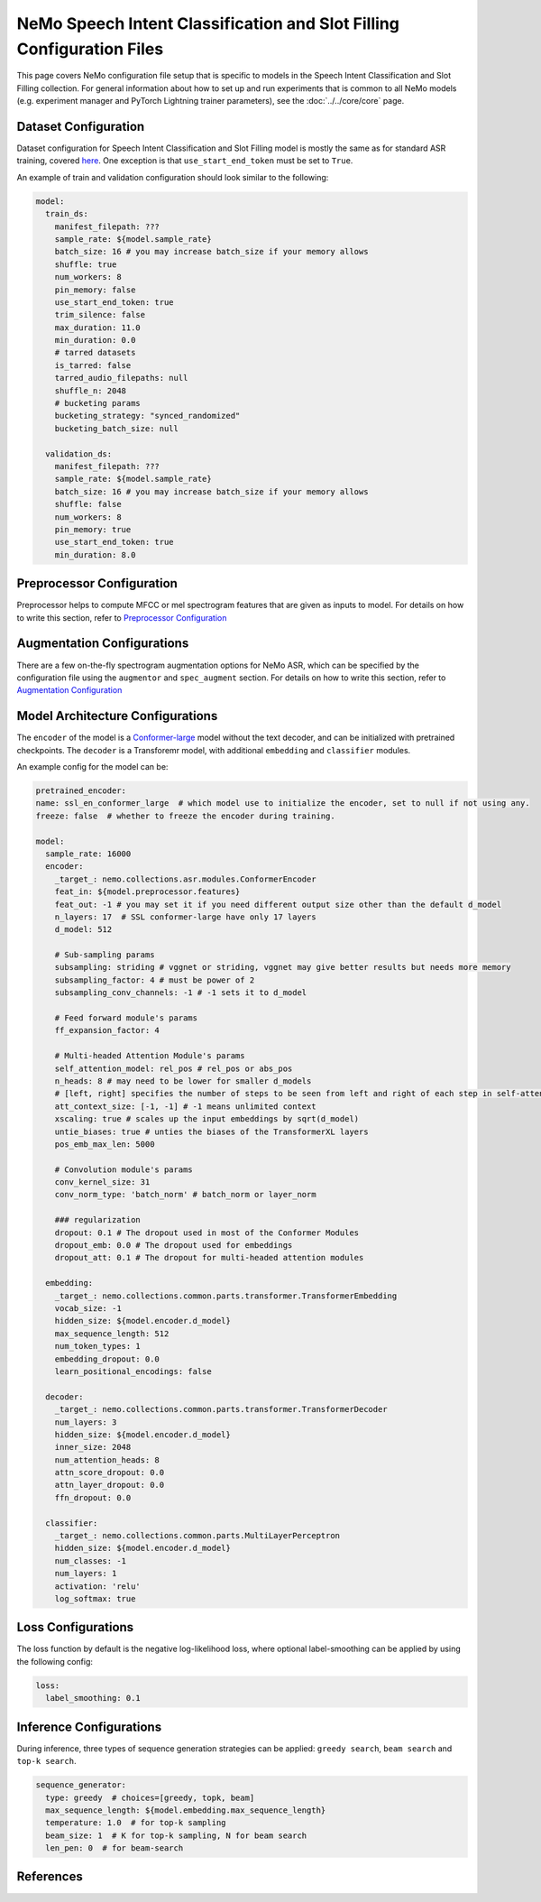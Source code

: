 NeMo Speech Intent Classification and Slot Filling Configuration Files
=======================================================================

This page covers NeMo configuration file setup that is specific to models in the Speech Intent Classification and Slot Filling collection.
For general information about how to set up and run experiments that is common to all NeMo models (e.g.
experiment manager and PyTorch Lightning trainer parameters), see the :doc:`../../core/core`  page.

Dataset Configuration
---------------------

Dataset configuration for Speech Intent Classification and Slot Filling model is mostly the same as for standard ASR training,
covered `here <../configs.html#Dataset Configuration>`__. One exception is that ``use_start_end_token`` must be set to ``True``.

An example of train and validation configuration should look similar to the following:

.. code-block:: yaml

  model:
    train_ds:
      manifest_filepath: ???
      sample_rate: ${model.sample_rate}
      batch_size: 16 # you may increase batch_size if your memory allows
      shuffle: true
      num_workers: 8
      pin_memory: false
      use_start_end_token: true
      trim_silence: false
      max_duration: 11.0
      min_duration: 0.0
      # tarred datasets
      is_tarred: false
      tarred_audio_filepaths: null
      shuffle_n: 2048
      # bucketing params
      bucketing_strategy: "synced_randomized"
      bucketing_batch_size: null

    validation_ds:
      manifest_filepath: ???
      sample_rate: ${model.sample_rate}
      batch_size: 16 # you may increase batch_size if your memory allows
      shuffle: false
      num_workers: 8
      pin_memory: true
      use_start_end_token: true
      min_duration: 8.0


Preprocessor Configuration
--------------------------

Preprocessor helps to compute MFCC or mel spectrogram features that are given as inputs to model.
For details on how to write this section, refer to `Preprocessor Configuration <../configs.html#preprocessor-configuration>`__

Augmentation Configurations
---------------------------


There are a few on-the-fly spectrogram augmentation options for NeMo ASR, which can be specified by the
configuration file using the ``augmentor`` and ``spec_augment`` section.
For details on how to write this section, refer to `Augmentation Configuration <../configs.html#augmentation-configurations>`__


Model Architecture Configurations
---------------------------------

The ``encoder`` of the model is a `Conformer-large <./models.html#Conformer-CTC>`__ model without the text decoder, and can be initialized with pretrained checkpoints. The ``decoder`` is a Transforemr model, with additional ``embedding`` and ``classifier`` modules.

An example config for the model can be:

.. code-block:: yaml

  pretrained_encoder:
  name: ssl_en_conformer_large  # which model use to initialize the encoder, set to null if not using any.
  freeze: false  # whether to freeze the encoder during training.
  
  model:
    sample_rate: 16000
    encoder:
      _target_: nemo.collections.asr.modules.ConformerEncoder
      feat_in: ${model.preprocessor.features}
      feat_out: -1 # you may set it if you need different output size other than the default d_model
      n_layers: 17  # SSL conformer-large have only 17 layers
      d_model: 512

      # Sub-sampling params
      subsampling: striding # vggnet or striding, vggnet may give better results but needs more memory
      subsampling_factor: 4 # must be power of 2
      subsampling_conv_channels: -1 # -1 sets it to d_model

      # Feed forward module's params
      ff_expansion_factor: 4

      # Multi-headed Attention Module's params
      self_attention_model: rel_pos # rel_pos or abs_pos
      n_heads: 8 # may need to be lower for smaller d_models
      # [left, right] specifies the number of steps to be seen from left and right of each step in self-attention
      att_context_size: [-1, -1] # -1 means unlimited context
      xscaling: true # scales up the input embeddings by sqrt(d_model)
      untie_biases: true # unties the biases of the TransformerXL layers
      pos_emb_max_len: 5000

      # Convolution module's params
      conv_kernel_size: 31
      conv_norm_type: 'batch_norm' # batch_norm or layer_norm

      ### regularization
      dropout: 0.1 # The dropout used in most of the Conformer Modules
      dropout_emb: 0.0 # The dropout used for embeddings
      dropout_att: 0.1 # The dropout for multi-headed attention modules

    embedding:
      _target_: nemo.collections.common.parts.transformer.TransformerEmbedding
      vocab_size: -1
      hidden_size: ${model.encoder.d_model}
      max_sequence_length: 512
      num_token_types: 1
      embedding_dropout: 0.0
      learn_positional_encodings: false

    decoder:
      _target_: nemo.collections.common.parts.transformer.TransformerDecoder
      num_layers: 3
      hidden_size: ${model.encoder.d_model}
      inner_size: 2048
      num_attention_heads: 8
      attn_score_dropout: 0.0
      attn_layer_dropout: 0.0
      ffn_dropout: 0.0

    classifier:
      _target_: nemo.collections.common.parts.MultiLayerPerceptron
      hidden_size: ${model.encoder.d_model}
      num_classes: -1
      num_layers: 1
      activation: 'relu'
      log_softmax: true


Loss Configurations
---------------------------------

The loss function by default is the negative log-likelihood loss, where optional label-smoothing can be applied by using the following config:

.. code-block:: yaml

  loss:
    label_smoothing: 0.1


Inference Configurations
---------------------------------
During inference, three types of sequence generation strategies can be applied: ``greedy search``, ``beam search`` and ``top-k search``.

.. code-block:: yaml

  sequence_generator:
    type: greedy  # choices=[greedy, topk, beam]
    max_sequence_length: ${model.embedding.max_sequence_length}
    temperature: 1.0  # for top-k sampling
    beam_size: 1  # K for top-k sampling, N for beam search
    len_pen: 0  # for beam-search




References
-----------

.. bibliography:: ../asr_all.bib
    :style: plain
    :labelprefix: SSL-MODELS
    :keyprefix: ssl-models-